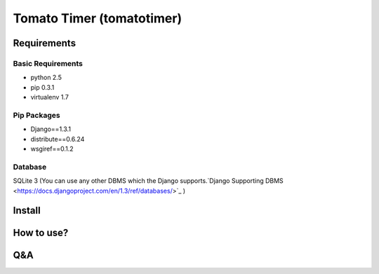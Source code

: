 Tomato Timer (tomatotimer)
===============================================================================

Requirements
-------------------------------------------------------------------------------

Basic Requirements
^^^^^^^^^^^^^^^^^^^^^^^^^^^^^^^^^^^^^^^^^^^^^^^^^^^^^^^^^^^^^^^^^^^^^^^^^^^^^^^
- python 2.5
- pip 0.3.1
- virtualenv 1.7

Pip Packages
^^^^^^^^^^^^^^^^^^^^^^^^^^^^^^^^^^^^^^^^^^^^^^^^^^^^^^^^^^^^^^^^^^^^^^^^^^^^^^^
- Django==1.3.1
- distribute==0.6.24
- wsgiref==0.1.2

Database
^^^^^^^^^^^^^^^^^^^^^^^^^^^^^^^^^^^^^^^^^^^^^^^^^^^^^^^^^^^^^^^^^^^^^^^^^^^^^^^
SQLite 3 (You can use any other DBMS which the Django supports.`Django Supporting DBMS <https://docs.djangoproject.com/en/1.3/ref/databases/>`_ )

Install
-------------------------------------------------------------------------------

How to use?
-------------------------------------------------------------------------------

Q&A
-------------------------------------------------------------------------------

